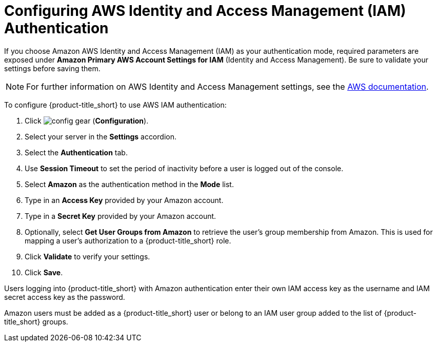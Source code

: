 [[amazon_settings]]
= Configuring AWS Identity and Access Management (IAM) Authentication

If you choose Amazon AWS Identity and Access Management (IAM) as your authentication mode, required parameters are exposed under *Amazon Primary AWS Account Settings for IAM* (Identity and Access Management). Be sure to validate your settings before saving them.

[NOTE]
====
For further information on AWS Identity and Access Management settings, see the link:https://docs.aws.amazon.com/IAM/latest/UserGuide/introduction.html[AWS documentation].
====

To configure {product-title_short} to use AWS IAM authentication:

. Click image:config-gear.png[] (*Configuration*). 
. Select your server in the *Settings* accordion.
. Select the *Authentication* tab.
. Use *Session Timeout* to set the period of inactivity before a user is logged out of the console.
. Select *Amazon* as the authentication method in the *Mode* list. 
. Type in an *Access Key* provided by your Amazon account.
. Type in a *Secret Key* provided by your Amazon account.
. Optionally, select *Get User Groups from Amazon* to retrieve the user's group membership from Amazon. This is used for mapping a user's authorization to a {product-title_short} role. 
. Click *Validate* to verify your settings.
. Click *Save*.
////
*From LDAP section - check if it applies to Amazon.*
This requires group names on the LDAP server to match {product-title_short} group names.
+
[IMPORTANT]
====
If you do not check *Get User Groups from LDAP*, the user must be defined in the VMDB using the console where the User ID is the same as the user's name in your directory service typed in lowercase.
====
////


Users logging into {product-title_short} with Amazon authentication enter their own IAM access key as the username and IAM secret access key as the password.

Amazon users must be added as a {product-title_short} user or belong to an IAM user group added to the list of {product-title_short} groups.
